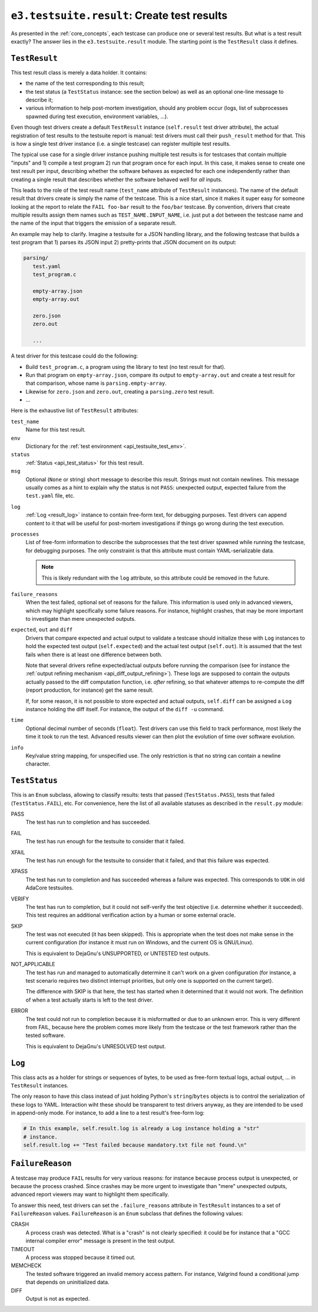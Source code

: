 .. _api_result:

``e3.testsuite.result``: Create test results
============================================

As presented in the :ref:`core_concepts`, each testcase can produce one or
several test results. But what is a test result exactly? The answer lies in the
``e3.testsuite.result`` module. The starting point is the ``TestResult`` class
it defines.


``TestResult``
--------------

This test result class is merely a data holder. It contains:

* the name of the test corresponding to this result;
* the test status (a ``TestStatus`` instance: see the section below) as well as
  an optional one-line message to describe it;
* various information to help post-mortem investigation, should any problem
  occur (logs, list of subprocesses spawned during test execution, environment
  variables, ...).

Even though test drivers create a default ``TestResult`` instance
(``self.result`` test driver attribute), the actual registration of test
results to the testsuite report is manual: test drivers must call their
``push_result`` method for that. This is how a single test driver instance
(i.e. a single testcase) can register multiple test results.

The typical use case for a single driver instance pushing multiple test results
is for testcases that contain multiple "inputs" and 1) compile a test program
2) run that program once for each input. In this case, it makes sense to create
one test result per input, describing whether the software behaves as expected
for each one independently rather than creating a single result that describes
whether the software behaved well for *all* inputs.

This leads to the role of the test result name (``test_name`` attribute of
``TestResult`` instances). The name of the default result that drivers create
is simply the name of the testcase. This is a nice start, since it makes it
super easy for someone looking at the report to relate the ``FAIL foo-bar``
result to the ``foo/bar`` testcase. By convention, drivers that create multiple
results assign them names such as ``TEST_NAME.INPUT_NAME``, i.e. just put a dot
between the testcase name and the name of the input that triggers the emission
of a separate result.

An example may help to clarify. Imagine a testsuite for a JSON handling
library, and the following testcase that builds a test program that 1) parses
its JSON input 2) pretty-prints that JSON document on its output:

.. code-block:: text

   parsing/
      test.yaml
      test_program.c

      empty-array.json
      empty-array.out

      zero.json
      zero.out

      ...

A test driver for this testcase could do the following:

* Build ``test_program.c``, a program using the library to test (no test result
  for that).
* Run that program on ``empty-array.json``, compare its output to
  ``empty-array.out`` and create a test result for that comparison, whose name
  is ``parsing.empty-array``.
* Likewise for ``zero.json`` and ``zero.out``, creating a ``parsing.zero`` test
  result.
* ...

Here is the exhaustive list of ``TestResult`` attributes:

``test_name``
   Name for this test result.

``env``
   Dictionary for the :ref:`test environment <api_testsuite_test_env>`.

``status``
   :ref:`Status <api_test_status>` for this test result.

``msg``
   Optional (``None`` or string) short message to describe this result. Strings
   must not contain newlines. This message usually comes as a hint to explain
   why the status is not ``PASS``: unexpected output, expected failure from
   the ``test.yaml`` file, etc.

.. _api_test_result_log:

``log``
   :ref:`Log <result_log>` instance to contain free-form text, for debugging
   purposes. Test drivers can append content to it that will be useful for
   post-mortem investigations if things go wrong during the test execution.

``processes``
   List of free-form information to describe the subprocesses that the test
   driver spawned while running the testcase, for debugging purposes. The only
   constraint is that this attribute must contain YAML-serializable data.

   .. note:: This is likely redundant with the ``log`` attribute, so this
      attribute could be removed in the future.

``failure_reasons``
   When the test failed, optional set of reasons for the failure. This
   information is used only in advanced viewers, which may highlight
   specifically some failure reasons. For instance, highlight crashes, that may
   be more important to investigate than mere unexpected outputs.

``expected``, ``out`` and ``diff``
   Drivers that compare expected and actual output to validate a testcase
   should initialize these with ``Log`` instances to hold the expected test
   output (``self.expected``) and the actual test output (``self.out``). It is
   assumed that the test fails when there is at least one difference between
   both.

   Note that several drivers refine expected/actual outputs before running the
   comparison (see for instance the :ref:`output refining mechanism
   <api_diff_output_refining>`). These logs are supposed to contain the outputs
   actually passed to the diff computation function, i.e. *after* refining, so
   that whatever attemps to re-compute the diff (report production, for
   instance) get the same result.

   If, for some reason, it is not possible to store expected and actual
   outputs, ``self.diff`` can be assigned a ``Log`` instance holding the diff
   itself. For instance, the output of the ``diff -u`` command.

``time``
   Optional decimal number of seconds (``float``). Test drivers can use this
   field to track performance, most likely the time it took to run the test.
   Advanced results viewer can then plot the evolution of time over software
   evolution.

``info``
   Key/value string mapping, for unspecified use. The only restriction is that
   no string can contain a newline character.


.. _api_test_status:

``TestStatus``
--------------

This is an ``Enum`` subclass, allowing to classify results: tests that passed
(``TestStatus.PASS``), tests that failed (``TestStatus.FAIL``), etc. For
convenience, here the list of all available statuses as described in the
``result.py`` module:

PASS
   The test has run to completion and has succeeded.

FAIL
   The test has run enough for the testsuite to consider that it failed.

XFAIL
   The test has run enough for the testsuite to consider that it failed, and
   that this failure was expected.

XPASS
   The test has run to completion and has succeeded whereas a failure was
   expected. This corresponds to ``UOK`` in old AdaCore testsuites.

VERIFY
   The test has run to completion, but it could not self-verify the test
   objective (i.e. determine whether it succeeded). This test requires an
   additional verification action by a human or some external oracle.

SKIP
   The test was not executed (it has been skipped). This is appropriate when
   the test does not make sense in the current configuration (for instance it
   must run on Windows, and the current OS is GNU/Linux).

   This is equivalent to DejaGnu's UNSUPPORTED, or UNTESTED test outputs.

NOT_APPLICABLE
   The test has run and managed to automatically determine it can't work on a
   given configuration (for instance, a test scenario requires two distinct
   interrupt priorities, but only one is supported on the current target).

   The difference with SKIP is that here, the test has started when it
   determined that it would not work. The definition of when a test actually
   starts is left to the test driver.

ERROR
   The test could not run to completion because it is misformatted or due to an
   unknown error. This is very different from FAIL, because here the problem
   comes more likely from the testcase or the test framework rather than the
   tested software.

   This is equivalent to DejaGnu's UNRESOLVED test output.


.. _result_log:

``Log``
-------

This class acts as a holder for strings or sequences of bytes, to be used as
free-form textual logs, actual output, ... in ``TestResult`` instances.

The only reason to have this class instead of just holding Python's
``string``/``bytes`` objects is to control the serialization of these logs to
YAML. Interaction wiht these should be transparent to test drivers anyway, as
they are intended to be used in append-only mode. For instance, to add a line
to a test result's free-form log:

.. code-block:: python

   # In this example, self.result.log is already a Log instance holding a "str"
   # instance.
   self.result.log += "Test failed because mandatory.txt file not found.\n"


``FailureReason``
-----------------

A testcase may produce ``FAIL`` results for very various reasons: for instance
because process output is unexpected, or because the process crashed. Since
crashes may be more urgent to investigate than "mere" unexpected outputs,
advanced report viewers may want to highlight them specifically.

To answer this need, test drivers can set the ``.failure_reasons`` attribute in
``TestResult`` instances to a set of ``FailureReason`` values.
``FailureReason`` is an ``Enum`` subclass that defines the following values:

CRASH
   A process crash was detected. What is a "crash" is not clearly specified: it
   could be for instance that a "GCC internal compiler error" message is
   present in the test output.

TIMEOUT
   A process was stopped because it timed out.

MEMCHECK
   The tested software triggered an invalid memory access pattern. For
   instance, Valgrind found a conditional jump that depends on uninitialized
   data.

DIFF
   Output is not as expected.
